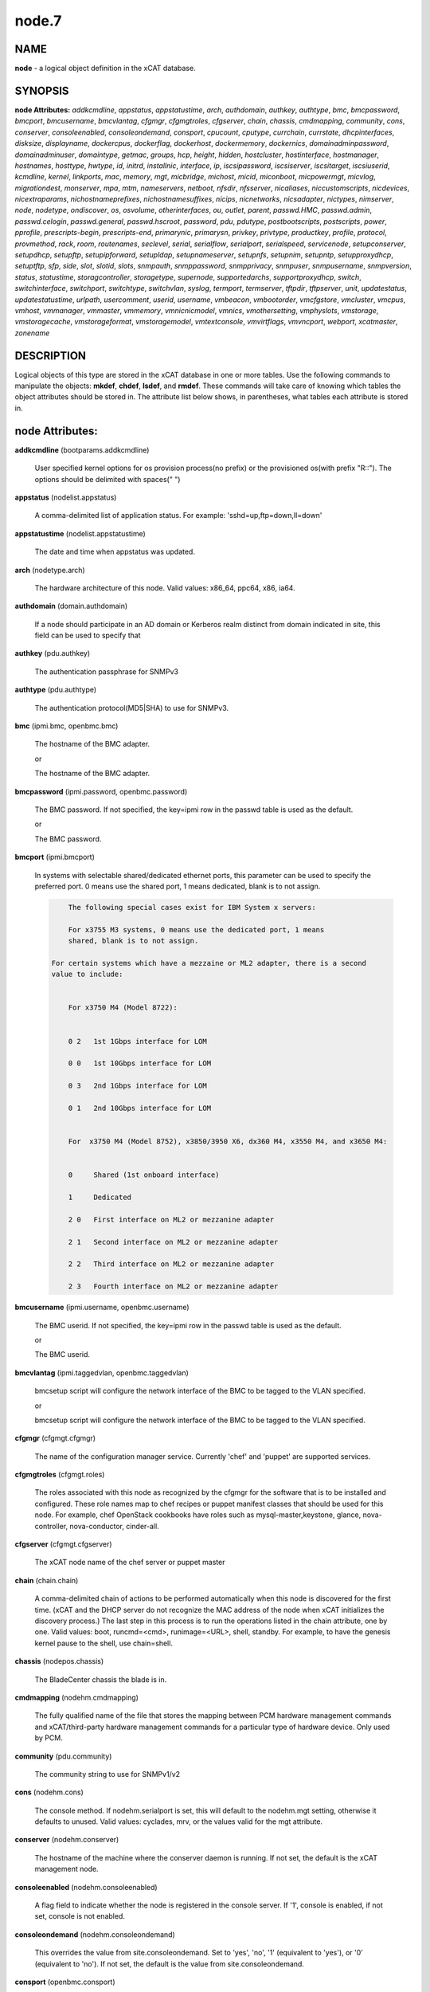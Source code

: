 
######
node.7
######

.. highlight:: perl


****
NAME
****


\ **node**\  - a logical object definition in the xCAT database.


********
SYNOPSIS
********


\ **node Attributes:**\   \ *addkcmdline*\ , \ *appstatus*\ , \ *appstatustime*\ , \ *arch*\ , \ *authdomain*\ , \ *authkey*\ , \ *authtype*\ , \ *bmc*\ , \ *bmcpassword*\ , \ *bmcport*\ , \ *bmcusername*\ , \ *bmcvlantag*\ , \ *cfgmgr*\ , \ *cfgmgtroles*\ , \ *cfgserver*\ , \ *chain*\ , \ *chassis*\ , \ *cmdmapping*\ , \ *community*\ , \ *cons*\ , \ *conserver*\ , \ *consoleenabled*\ , \ *consoleondemand*\ , \ *consport*\ , \ *cpucount*\ , \ *cputype*\ , \ *currchain*\ , \ *currstate*\ , \ *dhcpinterfaces*\ , \ *disksize*\ , \ *displayname*\ , \ *dockercpus*\ , \ *dockerflag*\ , \ *dockerhost*\ , \ *dockermemory*\ , \ *dockernics*\ , \ *domainadminpassword*\ , \ *domainadminuser*\ , \ *domaintype*\ , \ *getmac*\ , \ *groups*\ , \ *hcp*\ , \ *height*\ , \ *hidden*\ , \ *hostcluster*\ , \ *hostinterface*\ , \ *hostmanager*\ , \ *hostnames*\ , \ *hosttype*\ , \ *hwtype*\ , \ *id*\ , \ *initrd*\ , \ *installnic*\ , \ *interface*\ , \ *ip*\ , \ *iscsipassword*\ , \ *iscsiserver*\ , \ *iscsitarget*\ , \ *iscsiuserid*\ , \ *kcmdline*\ , \ *kernel*\ , \ *linkports*\ , \ *mac*\ , \ *memory*\ , \ *mgt*\ , \ *micbridge*\ , \ *michost*\ , \ *micid*\ , \ *miconboot*\ , \ *micpowermgt*\ , \ *micvlog*\ , \ *migrationdest*\ , \ *monserver*\ , \ *mpa*\ , \ *mtm*\ , \ *nameservers*\ , \ *netboot*\ , \ *nfsdir*\ , \ *nfsserver*\ , \ *nicaliases*\ , \ *niccustomscripts*\ , \ *nicdevices*\ , \ *nicextraparams*\ , \ *nichostnameprefixes*\ , \ *nichostnamesuffixes*\ , \ *nicips*\ , \ *nicnetworks*\ , \ *nicsadapter*\ , \ *nictypes*\ , \ *nimserver*\ , \ *node*\ , \ *nodetype*\ , \ *ondiscover*\ , \ *os*\ , \ *osvolume*\ , \ *otherinterfaces*\ , \ *ou*\ , \ *outlet*\ , \ *parent*\ , \ *passwd.HMC*\ , \ *passwd.admin*\ , \ *passwd.celogin*\ , \ *passwd.general*\ , \ *passwd.hscroot*\ , \ *password*\ , \ *pdu*\ , \ *pdutype*\ , \ *postbootscripts*\ , \ *postscripts*\ , \ *power*\ , \ *pprofile*\ , \ *prescripts-begin*\ , \ *prescripts-end*\ , \ *primarynic*\ , \ *primarysn*\ , \ *privkey*\ , \ *privtype*\ , \ *productkey*\ , \ *profile*\ , \ *protocol*\ , \ *provmethod*\ , \ *rack*\ , \ *room*\ , \ *routenames*\ , \ *seclevel*\ , \ *serial*\ , \ *serialflow*\ , \ *serialport*\ , \ *serialspeed*\ , \ *servicenode*\ , \ *setupconserver*\ , \ *setupdhcp*\ , \ *setupftp*\ , \ *setupipforward*\ , \ *setupldap*\ , \ *setupnameserver*\ , \ *setupnfs*\ , \ *setupnim*\ , \ *setupntp*\ , \ *setupproxydhcp*\ , \ *setuptftp*\ , \ *sfp*\ , \ *side*\ , \ *slot*\ , \ *slotid*\ , \ *slots*\ , \ *snmpauth*\ , \ *snmppassword*\ , \ *snmpprivacy*\ , \ *snmpuser*\ , \ *snmpusername*\ , \ *snmpversion*\ , \ *status*\ , \ *statustime*\ , \ *storagcontroller*\ , \ *storagetype*\ , \ *supernode*\ , \ *supportedarchs*\ , \ *supportproxydhcp*\ , \ *switch*\ , \ *switchinterface*\ , \ *switchport*\ , \ *switchtype*\ , \ *switchvlan*\ , \ *syslog*\ , \ *termport*\ , \ *termserver*\ , \ *tftpdir*\ , \ *tftpserver*\ , \ *unit*\ , \ *updatestatus*\ , \ *updatestatustime*\ , \ *urlpath*\ , \ *usercomment*\ , \ *userid*\ , \ *username*\ , \ *vmbeacon*\ , \ *vmbootorder*\ , \ *vmcfgstore*\ , \ *vmcluster*\ , \ *vmcpus*\ , \ *vmhost*\ , \ *vmmanager*\ , \ *vmmaster*\ , \ *vmmemory*\ , \ *vmnicnicmodel*\ , \ *vmnics*\ , \ *vmothersetting*\ , \ *vmphyslots*\ , \ *vmstorage*\ , \ *vmstoragecache*\ , \ *vmstorageformat*\ , \ *vmstoragemodel*\ , \ *vmtextconsole*\ , \ *vmvirtflags*\ , \ *vmvncport*\ , \ *webport*\ , \ *xcatmaster*\ , \ *zonename*\


***********
DESCRIPTION
***********


Logical objects of this type are stored in the xCAT database in one or more tables.  Use the following commands
to manipulate the objects: \ **mkdef**\ , \ **chdef**\ , \ **lsdef**\ , and \ **rmdef**\ .  These commands will take care of
knowing which tables the object attributes should be stored in.  The attribute list below shows, in
parentheses, what tables each attribute is stored in.


****************
node Attributes:
****************



\ **addkcmdline**\  (bootparams.addkcmdline)

 User specified kernel options for os provision process(no prefix) or the provisioned os(with prefix "R::"). The options should be delimited with spaces(" ")



\ **appstatus**\  (nodelist.appstatus)

 A comma-delimited list of application status. For example: 'sshd=up,ftp=down,ll=down'



\ **appstatustime**\  (nodelist.appstatustime)

 The date and time when appstatus was updated.



\ **arch**\  (nodetype.arch)

 The hardware architecture of this node.  Valid values: x86_64, ppc64, x86, ia64.



\ **authdomain**\  (domain.authdomain)

 If a node should participate in an AD domain or Kerberos realm distinct from domain indicated in site, this field can be used to specify that



\ **authkey**\  (pdu.authkey)

 The authentication passphrase for SNMPv3



\ **authtype**\  (pdu.authtype)

 The authentication protocol(MD5|SHA) to use for SNMPv3.



\ **bmc**\  (ipmi.bmc, openbmc.bmc)

 The hostname of the BMC adapter.

 or

 The hostname of the BMC adapter.



\ **bmcpassword**\  (ipmi.password, openbmc.password)

 The BMC password.  If not specified, the key=ipmi row in the passwd table is used as the default.

 or

 The BMC password.



\ **bmcport**\  (ipmi.bmcport)

 In systems with selectable shared/dedicated ethernet ports, this parameter can be used to specify the preferred port. 0 means use the shared port, 1 means dedicated, blank is to not assign.


 .. code-block:: perl

             The following special cases exist for IBM System x servers:

             For x3755 M3 systems, 0 means use the dedicated port, 1 means
             shared, blank is to not assign.

         For certain systems which have a mezzaine or ML2 adapter, there is a second
         value to include:


             For x3750 M4 (Model 8722):


             0 2   1st 1Gbps interface for LOM

             0 0   1st 10Gbps interface for LOM

             0 3   2nd 1Gbps interface for LOM

             0 1   2nd 10Gbps interface for LOM


             For  x3750 M4 (Model 8752), x3850/3950 X6, dx360 M4, x3550 M4, and x3650 M4:


             0     Shared (1st onboard interface)

             1     Dedicated

             2 0   First interface on ML2 or mezzanine adapter

             2 1   Second interface on ML2 or mezzanine adapter

             2 2   Third interface on ML2 or mezzanine adapter

             2 3   Fourth interface on ML2 or mezzanine adapter




\ **bmcusername**\  (ipmi.username, openbmc.username)

 The BMC userid.  If not specified, the key=ipmi row in the passwd table is used as the default.

 or

 The BMC userid.



\ **bmcvlantag**\  (ipmi.taggedvlan, openbmc.taggedvlan)

 bmcsetup script will configure the network interface of the BMC to be tagged to the VLAN specified.

 or

 bmcsetup script will configure the network interface of the BMC to be tagged to the VLAN specified.



\ **cfgmgr**\  (cfgmgt.cfgmgr)

 The name of the configuration manager service.  Currently 'chef' and 'puppet' are supported services.



\ **cfgmgtroles**\  (cfgmgt.roles)

 The roles associated with this node as recognized by the cfgmgr for the software that is to be installed and configured.  These role names map to chef recipes or puppet manifest classes that should be used for this node.  For example, chef OpenStack cookbooks have roles such as mysql-master,keystone, glance, nova-controller, nova-conductor, cinder-all.



\ **cfgserver**\  (cfgmgt.cfgserver)

 The xCAT node name of the chef server or puppet master



\ **chain**\  (chain.chain)

 A comma-delimited chain of actions to be performed automatically when this node is discovered for the first time.  (xCAT and the DHCP server do not recognize the MAC address of the node when xCAT initializes the discovery process.)  The last step in this process is to run the operations listed in the chain attribute, one by one.  Valid values:  boot, runcmd=<cmd>, runimage=<URL>, shell, standby. For example, to have the genesis kernel pause to the shell, use chain=shell.



\ **chassis**\  (nodepos.chassis)

 The BladeCenter chassis the blade is in.



\ **cmdmapping**\  (nodehm.cmdmapping)

 The fully qualified name of the file that stores the mapping between PCM hardware management commands and xCAT/third-party hardware management commands for a particular type of hardware device.  Only used by PCM.



\ **community**\  (pdu.community)

 The community string to use for SNMPv1/v2



\ **cons**\  (nodehm.cons)

 The console method. If nodehm.serialport is set, this will default to the nodehm.mgt setting, otherwise it defaults to unused.  Valid values: cyclades, mrv, or the values valid for the mgt attribute.



\ **conserver**\  (nodehm.conserver)

 The hostname of the machine where the conserver daemon is running.  If not set, the default is the xCAT management node.



\ **consoleenabled**\  (nodehm.consoleenabled)

 A flag field to indicate whether the node is registered in the console server. If '1', console is enabled, if not set, console is not enabled.



\ **consoleondemand**\  (nodehm.consoleondemand)

 This overrides the value from site.consoleondemand. Set to 'yes', 'no', '1' (equivalent to 'yes'), or '0' (equivalent to 'no'). If not set, the default is the value from site.consoleondemand.



\ **consport**\  (openbmc.consport)

 The console port for OpenBMC.



\ **cpucount**\  (hwinv.cpucount)

 The number of cpus for the node.



\ **cputype**\  (hwinv.cputype)

 The cpu model name for the node.



\ **currchain**\  (chain.currchain)

 The chain steps still left to do for this node.  This attribute will be automatically adjusted by xCAT while xCAT-genesis is running on the node (either during node discovery or a special operation like firmware update).  During node discovery, this attribute is initialized from the chain attribute and updated as the chain steps are executed.



\ **currstate**\  (chain.currstate)

 The current or next chain step to be executed on this node by xCAT-genesis.  Set by xCAT during node discovery or as a result of nodeset.



\ **dhcpinterfaces**\  (servicenode.dhcpinterfaces)

 The network interfaces DHCP server should listen on for the target node. This attribute can be used for management node and service nodes.  If defined, it will override the values defined in site.dhcpinterfaces. This is a comma separated list of device names. !remote! indicates a non-local network for relay DHCP. For example: !remote!,eth0,eth1



\ **disksize**\  (hwinv.disksize)

 The size of the disks for the node in GB.



\ **displayname**\  (mpa.displayname)

 Alternative name for BladeCenter chassis. Only used by PCM.



\ **dockercpus**\  (vm.cpus)

 Number of CPUs the node should see.



\ **dockerflag**\  (vm.othersettings)

 This allows specifying a semicolon delimited list of key->value pairs to include in a vmx file of VMware or KVM. For partitioning on normal power machines, this option is used to specify the hugepage and/or bsr information, the value is like:'hugepage:1,bsr=2'. For KVM cpu pinning, this option is used to specify the physical cpu set on the host, the value is like:"vcpupin:'0-15,^8'",Its syntax is a comma separated list and a special markup using '-' and '^' (ex. '0-4', '0-3,^2') can also be allowed, the '-' denotes the range and the '^' denotes exclusive. For KVM memory binding, the value is like:'membind:0', restrict a guest to allocate memory from the specified set of NUMA nodes. For PCI passthrough, the value is like:'devpassthrough:pci_0001_01_00_0,pci_0000_03_00_0', the value for PCI device format also can be like:'devpassthrough:0001:01:00.1', the PCI devices are assigned to a virtual machine, and the virtual machine can use this I/O exclusively, the devices list are a list of PCI device names delimited with comma, the PCI device names can be obtained by running \ **virsh nodedev-list**\  on the host.



\ **dockerhost**\  (vm.host)

 The system that currently hosts the VM



\ **dockermemory**\  (vm.memory)

 Megabytes of memory the VM currently should be set to.



\ **dockernics**\  (vm.nics)

 Network configuration parameters.  Of the general form [physnet:]interface,.. Generally, interface describes the vlan entity (default for native, tagged for tagged, vl[number] for a specific vlan.  physnet is a virtual switch name or port description that is used for some virtualization technologies to construct virtual switches.  hypervisor.netmap can map names to hypervisor specific layouts, or the descriptions described there may be used directly here where possible.



\ **domainadminpassword**\  (domain.adminpassword)

 Allow a node specific indication of Administrative user password for the domain.  Most will want to ignore this in favor of passwd table.



\ **domainadminuser**\  (domain.adminuser)

 Allow a node specific indication of Administrative user.  Most will want to just use passwd table to indicate this once rather than by node.



\ **domaintype**\  (domain.type)

 Type, if any, of authentication domain to manipulate.  The only recognized value at the moment is activedirectory.



\ **getmac**\  (nodehm.getmac)

 The method to use to get MAC address of the node with the getmac command. If not set, the mgt attribute will be used.  Valid values: same as values for mgmt attribute.



\ **groups**\  (nodelist.groups)

 A comma-delimited list of groups this node is a member of.  Group names are arbitrary, except all nodes should be part of the 'all' group. Internal group names are designated by using __<groupname>.  For example, __Unmanaged, could be the internal name for a group of nodes that is not managed by xCAT. Admins should avoid using the __ characters when defining their groups.



\ **hcp**\  (ppc.hcp, zvm.hcp)

 The hardware control point for this node (HMC, IVM, Frame or CEC).  Do not need to set for BPAs and FSPs.

 or

 The hardware control point for this node.



\ **height**\  (nodepos.height)

 The server height in U(s).



\ **hidden**\  (nodelist.hidden)

 Used to hide fsp and bpa definitions, 1 means not show them when running lsdef and nodels



\ **hostcluster**\  (hypervisor.cluster)

 Specify to the underlying virtualization infrastructure a cluster membership for the hypervisor.



\ **hostinterface**\  (hypervisor.interface)

 The definition of interfaces for the hypervisor. The format is [networkname:interfacename:bootprotocol:IP:netmask:gateway] that split with | for each interface



\ **hostmanager**\  (hypervisor.mgr)

 The virtualization specific manager of this hypervisor when applicable



\ **hostnames**\  (hosts.hostnames)

 Hostname aliases added to /etc/hosts for this node. Comma or blank separated list.



\ **hosttype**\  (hypervisor.type)

 The plugin associated with hypervisor specific commands such as revacuate



\ **hwtype**\  (ppc.nodetype, zvm.nodetype, mp.nodetype, mic.nodetype)

 The hardware type of the node. Only can be one of fsp, bpa, cec, frame, ivm, hmc and lpar

 or

 The node type. Valid values: cec (Central Electronic Complex), lpar (logical partition), zvm (z/VM host operating system), and vm (virtual machine).

 or

 The hardware type for mp node. Valid values: mm,cmm, blade.

 or

 The hardware type of the mic node. Generally, it is mic.



\ **id**\  (ppc.id, mp.id)

 For LPARs: the LPAR numeric id; for CECs: the cage number; for Frames: the frame number.

 or

 The slot number of this blade in the BladeCenter chassis.



\ **initrd**\  (bootparams.initrd)

 The initial ramdisk image that network boot actions should use (could be a DOS floppy or hard drive image if using memdisk as kernel)



\ **installnic**\  (noderes.installnic)

 The network adapter on the node that will be used for OS deployment, the installnic can be set to the network adapter name or the mac address or the keyword "mac" which means that the network interface specified by the mac address in the mac table will be used.  If not set, primarynic will be used. If primarynic is not set too, the keyword "mac" will be used as default.



\ **interface**\  (mac.interface)

 The adapter interface name that will be used to install and manage the node. E.g. eth0 (for linux) or en0 (for AIX).)



\ **ip**\  (hosts.ip)

 The IP address of the node. This is only used in makehosts.  The rest of xCAT uses system name resolution to resolve node names to IP addresses.



\ **iscsipassword**\  (iscsi.passwd)

 The password for the iscsi server containing the boot device for this node.



\ **iscsiserver**\  (iscsi.server)

 The server containing the iscsi boot device for this node.



\ **iscsitarget**\  (iscsi.target)

 The iscsi disk used for the boot device for this node.  Filled in by xCAT.



\ **iscsiuserid**\  (iscsi.userid)

 The userid of the iscsi server containing the boot device for this node.



\ **kcmdline**\  (bootparams.kcmdline)

 Arguments to be passed to the kernel



\ **kernel**\  (bootparams.kernel)

 The kernel that network boot actions should currently acquire and use.  Note this could be a chained boot loader such as memdisk or a non-linux boot loader



\ **linkports**\  (switches.linkports)

 The ports that connect to other switches. Currently, this column is only used by vlan configuration. The format is: "port_number:switch,port_number:switch...". Refer to the switch table for details on how to specify the port numbers.



\ **mac**\  (mac.mac)

 The mac address or addresses for which xCAT will manage static bindings for this node.  This may be simply a mac address, which would be bound to the node name (such as "01:02:03:04:05:0E").  This may also be a "|" delimited string of "mac address!hostname" format (such as "01:02:03:04:05:0E!node5|01:02:03:04:05:0F!node6-eth1"). If there are multiple nics connected to Management Network(usually for bond), in order to make sure the OS deployment finished successfully, the macs of those nics must be able to resolve to same IP address. First, users have to create alias of the node for each mac in the Management Network through either: 1. adding the alias into /etc/hosts for the node directly or: 2. setting the alias to the "hostnames" attribute and then run "makehost" against the node. Then, configure the "mac" attribute of the node like "mac1!node|mac2!node-alias". For the first mac address (mac1 in the example) set in "mac" attribute, do not need to set a "node name" string for it since the nodename of the node will be used for it by default.



\ **memory**\  (hwinv.memory)

 The size of the memory for the node in MB.



\ **mgt**\  (nodehm.mgt)

 The method to use to do general hardware management of the node.  This attribute is used as the default if power or getmac is not set.  Valid values: openbmc, ipmi, blade, hmc, ivm, fsp, bpa, kvm, esx, rhevm.  See the power attribute for more details.



\ **micbridge**\  (mic.bridge)

 The virtual bridge on the host node which the mic connected to.



\ **michost**\  (mic.host)

 The host node which the mic card installed on.



\ **micid**\  (mic.id)

 The device id of the mic node.



\ **miconboot**\  (mic.onboot)

 Set mic to autoboot when mpss start. Valid values: yes|no. Default is yes.



\ **micpowermgt**\  (mic.powermgt)

 Set the Power Management for mic node. This attribute is used to set the power management state that mic may get into when it is idle. Four states can be set: cpufreq, corec6, pc3 and pc6. The valid value for powermgt attribute should be [cpufreq=<on|off>]![corec6=<on|off>]![pc3=<on|off>]![pc6=<on|off>]. e.g. cpufreq=on!corec6=off!pc3=on!pc6=off. Refer to the doc of mic to get more information for power management.



\ **micvlog**\  (mic.vlog)

 Set the Verbose Log to console. Valid values: yes|no. Default is no.



\ **migrationdest**\  (vm.migrationdest)

 A noderange representing candidate destinations for migration (i.e. similar systems, same SAN, or other criteria that xCAT can use



\ **monserver**\  (noderes.monserver)

 The monitoring aggregation point for this node. The format is "x,y" where x is the ip address as known by the management node and y is the ip address as known by the node.



\ **mpa**\  (mp.mpa)

 The management module used to control this blade.



\ **mtm**\  (vpd.mtm)

 The machine type and model number of the node.  E.g. 7984-6BU



\ **nameservers**\  (noderes.nameservers)

 An optional node/group specific override for name server list.  Most people want to stick to site or network defined nameserver configuration.



\ **netboot**\  (noderes.netboot)

 The type of network booting to use for this node.  Valid values:


 .. code-block:: perl

                         Arch                    OS                           valid netboot options
                         x86, x86_64             ALL                          pxe, xnba
                         ppc64                   <=rhel6, <=sles11.3          yaboot
                         ppc64                   >=rhels7, >=sles11.4         grub2,grub2-http,grub2-tftp
                         ppc64le NonVirtualize   ALL                          petitboot
                         ppc64le PowerKVM Guest  ALL                          grub2,grub2-http,grub2-tftp




\ **nfsdir**\  (noderes.nfsdir)

 The path that should be mounted from the NFS server.



\ **nfsserver**\  (noderes.nfsserver)

 The NFS or HTTP server for this node (as known by this node).



\ **nicaliases**\  (nics.nicaliases)

 Comma-separated list of hostname aliases for each NIC.
                 Format: eth0!<alias list>,eth1!<alias1 list>|<alias2 list>
                     For multiple aliases per nic use a space-separated list.
                 For example: eth0!moe larry curly,eth1!tom|jerry



\ **niccustomscripts**\  (nics.niccustomscripts)

 Comma-separated list of custom scripts per NIC.  <nic1>!<script1>,<nic2>!<script2>, e.g. eth0!configeth eth0, ib0!configib ib0. The xCAT object definition commands support to use niccustomscripts.<nicname> as the sub attribute
 .



\ **nicdevices**\  (nics.nicdevices)

 Comma-separated list of NIC device per NIC, multiple ethernet devices can be bonded as bond device, these ethernet devices are separated by | . <nic1>!<dev1>|<dev3>,<nic2>!<dev2>, e.g. bond0!eth0|eth2,br0!bond0. The xCAT object definition commands support to use nicdevices.<nicname> as the sub attributes.



\ **nicextraparams**\  (nics.nicextraparams)

 Comma-separated list of extra parameters that will be used for each NIC configuration.
                 If only one ip address is associated with each NIC:
                     <nic1>!<param1=value1 param2=value2>,<nic2>!<param3=value3>, for example, eth0!MTU=1500,ib0!MTU=65520 CONNECTED_MODE=yes.
                 If multiple ip addresses are associated with each NIC:
                     <nic1>!<param1=value1 param2=value2>|<param3=value3>,<nic2>!<param4=value4 param5=value5>|<param6=value6>, for example, eth0!MTU=1500|MTU=1460,ib0!MTU=65520 CONNECTED_MODE=yes.
             The xCAT object definition commands support to use nicextraparams.<nicname> as the sub attributes.



\ **nichostnameprefixes**\  (nics.nichostnameprefixes)

 Comma-separated list of hostname prefixes per NIC.
                         If only one ip address is associated with each NIC:
                             <nic1>!<ext1>,<nic2>!<ext2>,..., for example, eth0!eth0-,ib0!ib-
                         If multiple ip addresses are associated with each NIC:
                             <nic1>!<ext1>|<ext2>,<nic2>!<ext1>|<ext2>,..., for example,  eth0!eth0-|eth0-ipv6i-,ib0!ib-|ib-ipv6-.
                         The xCAT object definition commands support to use nichostnameprefixes.<nicname> as the sub attributes.
                         Note:  According to DNS rules a hostname must be a text string up to 24 characters drawn from the alphabet (A-Z), digits (0-9) and minus sign (-). When you are specifying "nichostnameprefixes" or "nicaliases" make sure the resulting hostnames will conform to this naming convention



\ **nichostnamesuffixes**\  (nics.nichostnamesuffixes)

 Comma-separated list of hostname suffixes per NIC.
                         If only one ip address is associated with each NIC:
                             <nic1>!<ext1>,<nic2>!<ext2>,..., for example, eth0!-eth0,ib0!-ib0
                         If multiple ip addresses are associated with each NIC:
                             <nic1>!<ext1>|<ext2>,<nic2>!<ext1>|<ext2>,..., for example,  eth0!-eth0|-eth0-ipv6,ib0!-ib0|-ib0-ipv6.
                         The xCAT object definition commands support to use nichostnamesuffixes.<nicname> as the sub attributes.


 .. code-block:: perl

                          Note:  According to DNS rules a hostname must be a text string up to 24 characters drawn from the alphabet (A-Z), digits (0-9) and minus sign (-). When you are specifying "nichostnamesuffixes" or "nicaliases" make sure the resulting hostnames will conform to this naming convention




\ **nicips**\  (nics.nicips)

 Comma-separated list of IP addresses per NIC.
                 To specify one ip address per NIC:
                     <nic1>!<ip1>,<nic2>!<ip2>,..., for example, eth0!10.0.0.100,ib0!11.0.0.100
                 To specify multiple ip addresses per NIC:
                     <nic1>!<ip1>|<ip2>,<nic2>!<ip1>|<ip2>,..., for example, eth0!10.0.0.100|fd55::214:5eff:fe15:849b,ib0!11.0.0.100|2001::214:5eff:fe15:849a. The xCAT object definition commands support to use nicips.<nicname> as the sub attributes.
                 Note: The primary IP address must also be stored in the hosts.ip attribute. The nichostnamesuffixes should specify one hostname suffix for each ip address.



\ **nicnetworks**\  (nics.nicnetworks)

 Comma-separated list of networks connected to each NIC.
                 If only one ip address is associated with each NIC:
                     <nic1>!<network1>,<nic2>!<network2>, for example, eth0!10_0_0_0-255_255_0_0, ib0!11_0_0_0-255_255_0_0
                 If multiple ip addresses are associated with each NIC:
                     <nic1>!<network1>|<network2>,<nic2>!<network1>|<network2>, for example, eth0!10_0_0_0-255_255_0_0|fd55:faaf:e1ab:336::/64,ib0!11_0_0_0-255_255_0_0|2001:db8:1:0::/64. The xCAT object definition commands support to use nicnetworks.<nicname> as the sub attributes.



\ **nicsadapter**\  (nics.nicsadapter)

 Comma-separated list of NIC information collected by getadapter. <nic1>!<param1=value1 param2=value2>,<nic2>!<param4=value4 param5=value5>, for example, enP3p3s0f1!mac=98:be:94:59:fa:cd linkstate=DOWN,enP3p3s0f2!mac=98:be:94:59:fa:ce candidatename=enP3p3s0f2/enx98be9459face



\ **nictypes**\  (nics.nictypes)

 Comma-separated list of NIC types per NIC. <nic1>!<type1>,<nic2>!<type2>, e.g. eth0!Ethernet,ib0!Infiniband. The xCAT object definition commands support to use nictypes.<nicname> as the sub attributes.



\ **nimserver**\  (noderes.nimserver)

 Not used for now. The NIM server for this node (as known by this node).



\ **node**\  (nodelist.node)

 The hostname of a node in the cluster.



\ **nodetype**\  (nodetype.nodetype, pdu.nodetype)

 A comma-delimited list of characteristics of this node.  Valid values: ppc, blade, vm (virtual machine), osi (OS image), mm, mn, rsa, switch.

 or

 The node type should be pdu



\ **ondiscover**\  (chain.ondiscover)

 This attribute is currently not used by xCAT.  The "nodediscover" operation is always done during node discovery.



\ **os**\  (nodetype.os)

 The operating system deployed on this node.  Valid values: AIX, rhels\*,rhelc\*, rhas\*,centos\*,SL\*, fedora\*, sles\* (where \* is the version #). As a special case, if this is set to "boottarget", then it will use the initrd/kernel/parameters specified in the row in the boottarget table in which boottarget.bprofile equals nodetype.profile.



\ **osvolume**\  (storage.osvolume)

 Specification of what storage to place the node OS image onto.  Examples include:


 .. code-block:: perl

                  localdisk (Install to first non-FC attached disk)
                  usbdisk (Install to first USB mass storage device seen)
                  wwn=0x50000393c813840c (Install to storage device with given WWN)




\ **otherinterfaces**\  (hosts.otherinterfaces)

 Other IP addresses to add for this node.  Format: -<ext>:<ip>,<intfhostname>:<ip>,...



\ **ou**\  (domain.ou)

 For an LDAP described machine account (i.e. Active Directory), the organizational unit to place the system.  If not set, defaults to cn=Computers,dc=your,dc=domain



\ **outlet**\  (pdu.outlet)

 The pdu outlet count



\ **parent**\  (ppc.parent)

 For LPARs: the CEC; for FSPs: the CEC; for CEC: the frame (if one exists); for BPA: the frame; for frame: the building block number (which consists 1 or more service nodes and compute/storage nodes that are serviced by them - optional).



\ **passwd.HMC**\  (ppcdirect.password)

 Password of the FSP/BPA(for ASMI) and CEC/Frame(for DFM).  If not filled in, xCAT will look in the passwd table for key=fsp.  If not in the passwd table, the default used is admin.



\ **passwd.admin**\  (ppcdirect.password)

 Password of the FSP/BPA(for ASMI) and CEC/Frame(for DFM).  If not filled in, xCAT will look in the passwd table for key=fsp.  If not in the passwd table, the default used is admin.



\ **passwd.celogin**\  (ppcdirect.password)

 Password of the FSP/BPA(for ASMI) and CEC/Frame(for DFM).  If not filled in, xCAT will look in the passwd table for key=fsp.  If not in the passwd table, the default used is admin.



\ **passwd.general**\  (ppcdirect.password)

 Password of the FSP/BPA(for ASMI) and CEC/Frame(for DFM).  If not filled in, xCAT will look in the passwd table for key=fsp.  If not in the passwd table, the default used is admin.



\ **passwd.hscroot**\  (ppcdirect.password)

 Password of the FSP/BPA(for ASMI) and CEC/Frame(for DFM).  If not filled in, xCAT will look in the passwd table for key=fsp.  If not in the passwd table, the default used is admin.



\ **password**\  (ppchcp.password, mpa.password, websrv.password, pdu.password, switches.sshpassword)

 Password of the HMC or IVM.  If not filled in, xCAT will look in the passwd table for key=hmc or key=ivm.  If not in the passwd table, the default used is abc123 for HMCs and padmin for IVMs.

 or

 Password to use to access the management module.  If not specified, the key=blade row in the passwd table is used as the default.

 or

 Password to use to access the web service.

 or

 The remote login password

 or

 The remote login password. It can be for ssh or telnet. If it is for telnet, set protocol to "telnet". If the sshusername is blank, the username, password and protocol will be retrieved from the passwd table with "switch" as the key.



\ **pdu**\  (pduoutlet.pdu)

 a comma-separated list of outlet number for each PDU, ex: pdu1:outlet1,pdu2:outlet1



\ **pdutype**\  (pdu.pdutype)

 The type of pdu



\ **postbootscripts**\  (postscripts.postbootscripts)

 Comma separated list of scripts that should be run on this node after diskful installation or diskless boot. Each script can take zero or more parameters. For example: "script1 p1 p2,script2,...". On AIX these scripts are run during the processing of /etc/inittab.  On Linux they are run at the init.d time. xCAT automatically adds the scripts in the xcatdefaults.postbootscripts attribute to run first in the list. Please note that the postbootscripts specified for "xcatdefaults" will be assigned to node automatically, they can not be removed from "postbootscripts" attribute of a node with "chdef -m" command



\ **postscripts**\  (postscripts.postscripts)

 Comma separated list of scripts that should be run on this node after diskful installation or diskless boot. Each script can take zero or more parameters. For example: "script1 p1 p2,script2,...". xCAT automatically adds the postscripts from  the xcatdefaults.postscripts attribute of the table to run first on the nodes after install or diskless boot. For installation of RedHat, CentOS, Fedora, the scripts will be run before the reboot. For installation of SLES, the scripts will be run after the reboot but before the init.d process. For diskless deployment, the scripts will be run at the init.d time, and xCAT will automatically add the list of scripts from the postbootscripts attribute to run after postscripts list. For installation of AIX, the scripts will run after the reboot and acts the same as the postbootscripts attribute.  For AIX, use the postbootscripts attribute. Please note that the postscripts specified for "xcatdefaults" will be assigned to node automatically, they can not be removed from "postscripts" attribute of a node with "chdef -m" command



\ **power**\  (nodehm.power)

 The method to use to control the power of the node. If not set, the mgt attribute will be used.  Valid values: ipmi, blade, hmc, ivm, fsp, kvm, esx, rhevm.  If "ipmi", xCAT will search for this node in the ipmi table for more info.  If "blade", xCAT will search for this node in the mp table.  If "hmc", "ivm", or "fsp", xCAT will search for this node in the ppc table.



\ **pprofile**\  (ppc.pprofile)

 The LPAR profile that will be used the next time the LPAR is powered on with rpower. For DFM, the pprofile attribute should be set to blank



\ **prescripts-begin**\  (prescripts.begin)

 The scripts to be run at the beginning of the nodeset(Linux), nimnodeset(AIX) or mkdsklsnode(AIX) command.
  The format is:
    [action1:]s1,s2...[| action2:s3,s4,s5...]
  where:
   - action1 and action2 for Linux are the nodeset actions specified in the command.
     For AIX, action1 and action1 can be 'diskless' for mkdsklsnode command'
     and 'standalone for nimnodeset command.
   - s1 and s2 are the scripts to run for action1 in order.
   - s3, s4, and s5 are the scripts to run for actions2.
  If actions are omitted, the scripts apply to all actions.
  Examples:
    myscript1,myscript2  (all actions)
    diskless:myscript1,myscript2   (AIX)
    install:myscript1,myscript2|netboot:myscript3   (Linux)
  All the scripts should be copied to /install/prescripts directory.
  The following two environment variables will be passed to each script:
    NODES a coma separated list of node names that need to run the script for
    ACTION current nodeset action.
  If '#xCAT setting:MAX_INSTANCE=number' is specified in the script, the script
  will get invoked for each node in parallel, but no more than number of instances
  will be invoked at at a time. If it is not specified, the script will be invoked
  once for all the nodes.



\ **prescripts-end**\  (prescripts.end)

 The scripts to be run at the end of the nodeset(Linux), nimnodeset(AIX),or mkdsklsnode(AIX) command. The format is the same as the 'begin' column.



\ **primarynic**\  (noderes.primarynic)

 This attribute will be deprecated. All the used network interface will be determined by installnic. The network adapter on the node that will be used for xCAT management, the primarynic can be set to the network adapter name or the mac address or the keyword "mac" which means that the network interface specified by the mac address in the mac table  will be used.  Default is eth0.



\ **primarysn**\  (nodelist.primarysn)

 Not used currently. The primary servicenode, used by this node.



\ **privkey**\  (pdu.privkey)

 The privacy passphrase to use for SNMPv3.



\ **privtype**\  (pdu.privtype)

 The privacy protocol(AES|DES) to use for SNMPv3.



\ **productkey**\  (prodkey.key)

 The product key relevant to the aforementioned node/group and product combination



\ **profile**\  (nodetype.profile)

 The string to use to locate a kickstart or autoyast template to use for OS deployment of this node.  If the provmethod attribute is set to an osimage name, that takes precedence, and profile need not be defined.  Otherwise, the os, profile, and arch are used to search for the files in /install/custom first, and then in /opt/xcat/share/xcat.



\ **protocol**\  (switches.protocol)

 Protocol for running remote commands for the switch. The valid values are: ssh, telnet. ssh is the default. If the sshusername is blank, the username, password and protocol will be retrieved from the passwd table with "switch" as the key. The passwd.comments attribute is used for protocol.



\ **provmethod**\  (nodetype.provmethod)

 The provisioning method for node deployment. The valid values are install, netboot, statelite or an os image name from the osimage table. If an image name is specified, the osimage definition stored in the osimage table and the linuximage table (for Linux) or nimimage table (for AIX) are used to locate the files for templates, pkglists, syncfiles, etc. On Linux, if install, netboot or statelite is specified, the os, profile, and arch are used to search for the files in /install/custom first, and then in /opt/xcat/share/xcat.



\ **rack**\  (nodepos.rack)

 The frame the node is in.



\ **room**\  (nodepos.room)

 The room where the node is located.



\ **routenames**\  (noderes.routenames)

 A comma separated list of route names that refer to rows in the routes table. These are the routes that should be defined on this node when it is deployed.



\ **seclevel**\  (pdu.seclevel)

 The Security Level(noAuthNoPriv|authNoPriv|authPriv) to use for SNMPv3.



\ **serial**\  (vpd.serial)

 The serial number of the node.



\ **serialflow**\  (nodehm.serialflow)

 The flow control value of the serial port for this node.  For SOL this is typically 'hard'.



\ **serialport**\  (nodehm.serialport)

 The serial port for this node, in the linux numbering style (0=COM1/ttyS0, 1=COM2/ttyS1).  For SOL on IBM blades, this is typically 1.  For rackmount IBM servers, this is typically 0.



\ **serialspeed**\  (nodehm.serialspeed)

 The speed of the serial port for this node.  For SOL this is typically 19200.



\ **servicenode**\  (noderes.servicenode)

 A comma separated list of node names (as known by the management node) that provides most services for this node. The first service node on the list that is accessible will be used.  The 2nd node on the list is generally considered to be the backup service node for this node when running commands like snmove.



\ **setupconserver**\  (servicenode.conserver)

 Do we set up console service on this service node?  Valid values: 0, 1, or 2. If 0, it does not change the current state of the service. If 1, configures and starts conserver daemon. If 2, configures and starts goconserver daemon.



\ **setupdhcp**\  (servicenode.dhcpserver)

 Do we set up DHCP on this service node? Not supported on AIX. Valid values:1 or 0. If 1, runs makedhcp -n. If 0, it does not change the current state of the service.



\ **setupftp**\  (servicenode.ftpserver)

 Do we set up a ftp server on this service node? Not supported on AIX Valid values:1 or 0. If 1, configure and start vsftpd.  (You must manually install vsftpd on the service nodes before this.) If 0, it does not change the current state of the service. xCAT is not using ftp for compute nodes provisioning or any other xCAT features, so this attribute can be set to 0 if the ftp service will not be used for other purposes



\ **setupipforward**\  (servicenode.ipforward)

 Do we set up ip forwarding on this service node? Valid values:1 or 0. If 0, it does not change the current state of the service.



\ **setupldap**\  (servicenode.ldapserver)

 Do we set up ldap caching proxy on this service node? Not supported on AIX.  Valid values:1 or 0. If 0, it does not change the current state of the service.



\ **setupnameserver**\  (servicenode.nameserver)

 Do we set up DNS on this service node? Valid values: 2, 1, or 0. If 2, creates named.conf as dns slave, using the management node as dns master, and starts named. If 1, creates named.conf file with forwarding to the management node and starts named. If 0, it does not change the current state of the service.



\ **setupnfs**\  (servicenode.nfsserver)

 Do we set up file services (HTTP,FTP,or NFS) on this service node? For AIX will only setup NFS, not HTTP or FTP. Valid values:1 or 0.If 0, it does not change the current state of the service.



\ **setupnim**\  (servicenode.nimserver)

 Not used. Do we set up a NIM server on this service node? Valid values:1 or 0. If 0, it does not change the current state of the service.



\ **setupntp**\  (servicenode.ntpserver)

 Not used. Use setupntp postscript to setup a ntp server on this service node? Valid values:1 or 0. If 0, it does not change the current state of the service.



\ **setupproxydhcp**\  (servicenode.proxydhcp)

 Do we set up proxydhcp service on this node? valid values: 1 or 0. If 1, the proxydhcp daemon will be enabled on this node.



\ **setuptftp**\  (servicenode.tftpserver)

 Do we set up TFTP on this service node? Not supported on AIX. Valid values:1 or 0. If 1, configures and starts atftp. If 0, it does not change the current state of the service.



\ **sfp**\  (ppc.sfp)

 The Service Focal Point of this Frame. This is the name of the HMC that is responsible for collecting hardware service events for this frame and all of the CECs within this frame.



\ **side**\  (vpd.side)

 <BPA>-<port> or <FSP>-<port>. The side information for the BPA/FSP. The side attribute refers to which BPA/FSP, A or B, which is determined by the slot value returned from lsslp command. It also lists the physical port within each BPA/FSP which is determined by the IP address order from the lsslp response. This information is used internally when communicating with the BPAs/FSPs



\ **slot**\  (nodepos.slot)

 The slot number of the blade in the chassis. For PCM, a comma-separated list of slot numbers is stored



\ **slotid**\  (mp.id)

 The slot number of this blade in the BladeCenter chassis.



\ **slots**\  (mpa.slots)

 The number of available slots in the chassis. For PCM, this attribute is used to store the number of slots in the following format:  <slot rows>,<slot columns>,<slot orientation>  Where:


 .. code-block:: perl

                   <slot rows>  = number of rows of slots in chassis
                   <slot columns> = number of columns of slots in chassis
                   <slot orientation> = set to 0 if slots are vertical, and set to 1 if slots of horizontal




\ **snmpauth**\  (switches.auth)

 The authentication protocol to use for SNMPv3.  SHA is assumed if v3 enabled and this is unspecified



\ **snmppassword**\  (switches.password)

 The password string for SNMPv3 or community string for SNMPv1/SNMPv2.  Falls back to passwd table, and site snmpc value if using SNMPv1/SNMPv2.



\ **snmpprivacy**\  (switches.privacy)

 The privacy protocol to use for v3. xCAT will use authNoPriv if this is unspecified. DES is recommended to use if v3 enabled, as it is the most readily available.



\ **snmpuser**\  (pdu.snmpuser)

 The username to use for SNMPv3 communication, ignored for SNMPv1



\ **snmpusername**\  (switches.username)

 The username to use for SNMPv3 communication, ignored for SNMPv1



\ **snmpversion**\  (pdu.snmpversion, switches.snmpversion)

 The version to use to communicate with switch.  SNMPv1 is assumed by default.

 or

 The version to use to communicate with switch.  SNMPv1 is assumed by default.



\ **status**\  (nodelist.status)

 The current status of this node.  This attribute will be set by xCAT software.  Valid values: defined, booting, netbooting, booted, discovering, configuring, installing, alive, standingby, powering-off, unreachable. If blank, defined is assumed. The possible status change sequences are: For installation: defined->[discovering]->[configuring]->[standingby]->installing->booting->[postbooting]->booted->[alive],  For diskless deployment: defined->[discovering]->[configuring]->[standingby]->netbooting->[postbooting]->booted->[alive],  For booting: [alive/unreachable]->booting->[postbooting]->booted->[alive],  For powering off: [alive]->powering-off->[unreachable], For monitoring: alive->unreachable. Discovering and configuring are for x Series discovery process. Alive and unreachable are set only when there is a monitoring plug-in start monitor the node status for xCAT. Note that the status values will not reflect the real node status if you change the state of the node from outside of xCAT (i.e. power off the node using HMC GUI).



\ **statustime**\  (nodelist.statustime)

 The data and time when the status was updated.



\ **storagcontroller**\  (storage.controller)

 The management address to attach/detach new volumes.
 In the scenario involving multiple controllers, this data must be
 passed as argument rather than by table value



\ **storagetype**\  (storage.type)

 The plugin used to drive storage configuration (e.g. svc)



\ **supernode**\  (ppc.supernode)

 Indicates the connectivity of this CEC in the HFI network. A comma separated list of 2 ids. The first one is the supernode number the CEC is part of. The second one is the logical location number (0-3) of this CEC within the supernode.



\ **supportedarchs**\  (nodetype.supportedarchs)

 Comma delimited list of architectures this node can execute.



\ **supportproxydhcp**\  (noderes.proxydhcp)

 To specify whether the node supports proxydhcp protocol. Valid values: yes or 1, no or 0. Default value is yes.



\ **switch**\  (switch.switch)

 The switch hostname.



\ **switchinterface**\  (switch.interface)

 The interface name from the node perspective. For example, eth0. For the primary nic, it can be empty, the word "primary" or "primary:ethx" where ethx is the interface name.



\ **switchport**\  (switch.port)

 The port number in the switch that this node is connected to. On a simple 1U switch, an administrator can generally enter the number as printed next to the ports, and xCAT will understand switch representation differences.  On stacked switches or switches with line cards, administrators should usually use the CLI representation (i.e. 2/0/1 or 5/8).  One notable exception is stacked SMC 8848M switches, in which you must add 56 for the proceeding switch, then the port number.  For example, port 3 on the second switch in an SMC8848M stack would be 59



\ **switchtype**\  (switches.switchtype)

 The type of switch. It is used to identify the file name that implements the functions for this switch. The valid values are: Mellanox, Cisco, BNT and Juniper.



\ **switchvlan**\  (switch.vlan)

 The ID for the tagged vlan that is created on this port using mkvlan and chvlan commands.



\ **syslog**\  (noderes.syslog)

 To configure how to configure syslog for compute node. Valid values:blank(not set), ignore. blank - run postscript syslog; ignore - do NOT run postscript syslog



\ **termport**\  (nodehm.termport)

 The port number on the terminal server that this node is connected to.



\ **termserver**\  (nodehm.termserver)

 The hostname of the terminal server.



\ **tftpdir**\  (noderes.tftpdir)

 The directory that roots this nodes contents from a tftp and related perspective.  Used for NAS offload by using different mountpoints.



\ **tftpserver**\  (noderes.tftpserver)

 The TFTP server for this node (as known by this node). If not set, it defaults to networks.tftpserver.



\ **unit**\  (nodepos.u)

 The vertical position of the node in the frame



\ **updatestatus**\  (nodelist.updatestatus)

 The current node update status. Valid states are synced, out-of-sync,syncing,failed.



\ **updatestatustime**\  (nodelist.updatestatustime)

 The date and time when the updatestatus was updated.



\ **urlpath**\  (mpa.urlpath)

 URL path for the Chassis web interface. The full URL is built as follows: <hostname>/<urlpath>



\ **usercomment**\  (nodelist.comments)

 Any user-written notes.



\ **userid**\  (zvm.userid)

 The z/VM userID of this node.



\ **username**\  (ppchcp.username, mpa.username, websrv.username, pdu.username, switches.sshusername)

 Userid of the HMC or IVM.  If not filled in, xCAT will look in the passwd table for key=hmc or key=ivm.  If not in the passwd table, the default used is hscroot for HMCs and padmin for IVMs.

 or

 Userid to use to access the management module.

 or

 Userid to use to access the web service.

 or

 The remote login user name

 or

 The remote login user name. It can be for ssh or telnet. If it is for telnet, set protocol to "telnet". If the sshusername is blank, the username, password and protocol will be retrieved from the passwd table with "switch" as the key.



\ **vmbeacon**\  (vm.beacon)

 This flag is used by xCAT to track the state of the identify LED with respect to the VM.



\ **vmbootorder**\  (vm.bootorder)

 Boot sequence (i.e. net,hd)



\ **vmcfgstore**\  (vm.cfgstore)

 Optional location for persistent storage separate of emulated hard drives for virtualization solutions that require persistent store to place configuration data



\ **vmcluster**\  (vm.cluster)

 Specify to the underlying virtualization infrastructure a cluster membership for the hypervisor.



\ **vmcpus**\  (vm.cpus)

 Number of CPUs the node should see.



\ **vmhost**\  (vm.host)

 The system that currently hosts the VM



\ **vmmanager**\  (vm.mgr)

 The function manager for the virtual machine



\ **vmmaster**\  (vm.master)

 The name of a master image, if any, this virtual machine is linked to.  This is generally set by clonevm and indicates the deletion of a master that would invalidate the storage of this virtual machine



\ **vmmemory**\  (vm.memory)

 Megabytes of memory the VM currently should be set to.



\ **vmnicnicmodel**\  (vm.nicmodel)

 Model of NICs that will be provided to VMs (i.e. e1000, rtl8139, virtio, etc)



\ **vmnics**\  (vm.nics)

 Network configuration parameters.  Of the general form [physnet:]interface,.. Generally, interface describes the vlan entity (default for native, tagged for tagged, vl[number] for a specific vlan.  physnet is a virtual switch name or port description that is used for some virtualization technologies to construct virtual switches.  hypervisor.netmap can map names to hypervisor specific layouts, or the descriptions described there may be used directly here where possible.



\ **vmothersetting**\  (vm.othersettings)

 This allows specifying a semicolon delimited list of key->value pairs to include in a vmx file of VMware or KVM. For partitioning on normal power machines, this option is used to specify the hugepage and/or bsr information, the value is like:'hugepage:1,bsr=2'. For KVM cpu pinning, this option is used to specify the physical cpu set on the host, the value is like:"vcpupin:'0-15,^8'",Its syntax is a comma separated list and a special markup using '-' and '^' (ex. '0-4', '0-3,^2') can also be allowed, the '-' denotes the range and the '^' denotes exclusive. For KVM memory binding, the value is like:'membind:0', restrict a guest to allocate memory from the specified set of NUMA nodes. For PCI passthrough, the value is like:'devpassthrough:pci_0001_01_00_0,pci_0000_03_00_0', the value for PCI device format also can be like:'devpassthrough:0001:01:00.1', the PCI devices are assigned to a virtual machine, and the virtual machine can use this I/O exclusively, the devices list are a list of PCI device names delimited with comma, the PCI device names can be obtained by running \ **virsh nodedev-list**\  on the host.



\ **vmphyslots**\  (vm.physlots)

 Specify the physical slots drc index that will assigned to the partition, the delimiter is ',', and the drc index must started with '0x'. For more details, reference manpage for 'lsvm'.



\ **vmstorage**\  (vm.storage)

 A list of storage files or devices to be used.  i.e. dir:///cluster/vm/<nodename> or nfs://<server>/path/to/folder/



\ **vmstoragecache**\  (vm.storagecache)

 Select caching scheme to employ.  E.g. KVM understands 'none', 'writethrough' and 'writeback'



\ **vmstorageformat**\  (vm.storageformat)

 Select disk format to use by default (e.g. raw versus qcow2)



\ **vmstoragemodel**\  (vm.storagemodel)

 Model of storage devices to provide to guest



\ **vmtextconsole**\  (vm.textconsole)

 Tracks the Psuedo-TTY that maps to the serial port or console of a VM



\ **vmvirtflags**\  (vm.virtflags)

 General flags used by the virtualization method.
           For example, in Xen it could, among other things, specify paravirtualized setup, or direct kernel boot.  For a hypervisor/dom0 entry, it is the virtualization method (i.e. "xen").  For KVM, the following flag=value pairs are recognized:
             imageformat=[raw|fullraw|qcow2]
                 raw is a generic sparse file that allocates storage on demand
                 fullraw is a generic, non-sparse file that preallocates all space
                 qcow2 is a sparse, copy-on-write capable format implemented at the virtualization layer rather than the filesystem level
             clonemethod=[qemu-img|reflink]
                 qemu-img allows use of qcow2 to generate virtualization layer copy-on-write
                 reflink uses a generic filesystem facility to clone the files on your behalf, but requires filesystem support such as btrfs
             placement_affinity=[migratable|user_migratable|pinned]



\ **vmvncport**\  (vm.vncport)

 Tracks the current VNC display port (currently not meant to be set



\ **webport**\  (websrv.port)

 The port of the web service.



\ **xcatmaster**\  (noderes.xcatmaster)

 The hostname of the xCAT service node (as known by this node).  This acts as the default value for nfsserver and tftpserver, if they are not set.  If xcatmaster is not set, the node will use whoever responds to its boot request as its master.  For the directed bootp case for POWER, it will use the management node if xcatmaster is not set.



\ **zonename**\  (nodelist.zonename)

 The name of the zone to which the node is currently assigned. If undefined, then it is not assigned to any zone.




********
SEE ALSO
********


\ **mkdef(1)**\ , \ **chdef(1)**\ , \ **lsdef(1)**\ , \ **rmdef(1)**\

